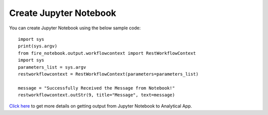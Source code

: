 Create Jupyter Notebook
======

You can create Jupyter Notebook using the below sample code:

::
  
    import sys
    print(sys.argv)
    from fire_notebook.output.workflowcontext import RestWorkflowContext
    import sys
    parameters_list = sys.argv
    restworkflowcontext = RestWorkflowContext(parameters=parameters_list)

    message = "Successfully Received the Message from Notebook!"
    restworkflowcontext.outStr(9, title="Message", text=message)

`Click here <https://docs.sparkflows.io/en/latest/jupyter-guide/analytical-apps/output-to-analytical-app.html>`_ to get more details on getting output from Jupyter Notebook to Analytical App.
